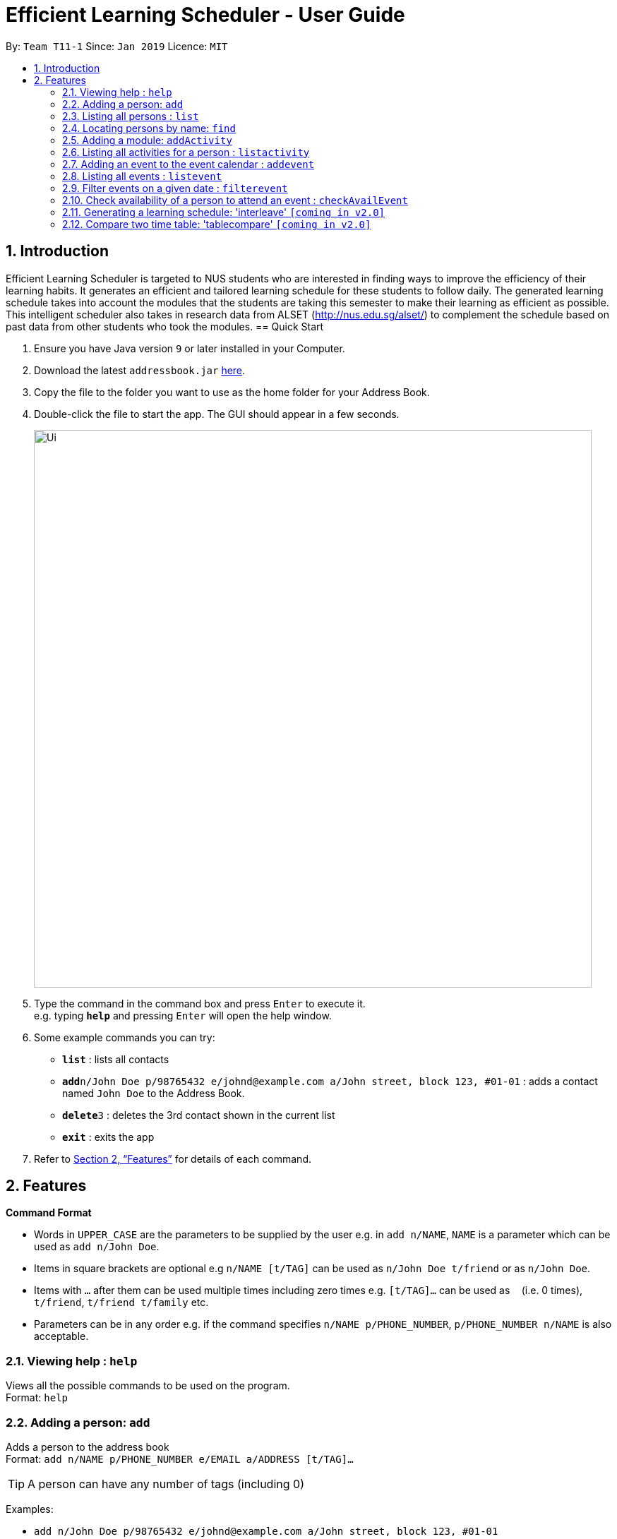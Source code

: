= Efficient Learning Scheduler - User Guide
:site-section: UserGuide
:toc:
:toc-title:
:toc-placement: preamble
:sectnums:
:imagesDir: images
:stylesDir: stylesheets
:xrefstyle: full
:experimental:
ifdef::env-github[]
:tip-caption: :bulb:
:note-caption: :information_source:
endif::[]
:repoURL: https://github.com/CS2113-AY1819S2-T11-1/main

By: `Team T11-1`      Since: `Jan 2019`      Licence: `MIT`

== Introduction

Efficient Learning Scheduler is targeted to NUS students who are interested in finding ways to improve the efficiency of their learning habits. It generates an efficient and tailored learning schedule for these students to follow daily. The generated learning schedule takes into account the modules that the students are taking this semester to make their learning as efficient as possible. This intelligent scheduler also takes in research data from ALSET (http://nus.edu.sg/alset/) to complement the schedule based on past data from other students who took the modules.
== Quick Start

.  Ensure you have Java version `9` or later installed in your Computer.
.  Download the latest `addressbook.jar` link:{repoURL}/releases[here].
.  Copy the file to the folder you want to use as the home folder for your Address Book.
.  Double-click the file to start the app. The GUI should appear in a few seconds.
+
image::Ui.png[width="790"]
+
.  Type the command in the command box and press kbd:[Enter] to execute it. +
e.g. typing *`help`* and pressing kbd:[Enter] will open the help window.
.  Some example commands you can try:

* *`list`* : lists all contacts
* **`add`**`n/John Doe p/98765432 e/johnd@example.com a/John street, block 123, #01-01` : adds a contact named `John Doe` to the Address Book.
* **`delete`**`3` : deletes the 3rd contact shown in the current list
* *`exit`* : exits the app

.  Refer to <<Features>> for details of each command.

[[Features]]
== Features

====
*Command Format*

* Words in `UPPER_CASE` are the parameters to be supplied by the user e.g. in `add n/NAME`, `NAME` is a parameter which can be used as `add n/John Doe`.
* Items in square brackets are optional e.g `n/NAME [t/TAG]` can be used as `n/John Doe t/friend` or as `n/John Doe`.
* Items with `…`​ after them can be used multiple times including zero times e.g. `[t/TAG]...` can be used as `{nbsp}` (i.e. 0 times), `t/friend`, `t/friend t/family` etc.
* Parameters can be in any order e.g. if the command specifies `n/NAME p/PHONE_NUMBER`, `p/PHONE_NUMBER n/NAME` is also acceptable.
====

=== Viewing help : `help`

Views all the possible commands to be used on the program. +
Format: `help`

=== Adding a person: `add`

Adds a person to the address book +
Format: `add n/NAME p/PHONE_NUMBER e/EMAIL a/ADDRESS [t/TAG]...`

[TIP]
A person can have any number of tags (including 0)

Examples:

* `add n/John Doe p/98765432 e/johnd@example.com a/John street, block 123, #01-01`
* `add n/Betsy Crowe t/friend e/betsycrowe@example.com a/Newgate Prison p/1234567 t/criminal`

=== Listing all persons : `list`

Shows a list of all persons in the address book. +
Format: `list`

=== Locating persons by name: `find`

Finds persons whose names contain any of the given keywords. +
Format: `find KEYWORD [MORE_KEYWORDS]`

****
* The search is case insensitive. e.g `hans` will match `Hans`
* The order of the keywords does not matter. e.g. `Hans Bo` will match `Bo Hans`
* Only the name is searched.
* Only full words will be matched e.g. `Han` will not match `Hans`
* Persons matching at least one keyword will be returned (i.e. `OR` search). e.g. `Hans Bo` will return `Hans Gruber`, `Bo Yang`
****

Examples:

* `find John` +
Returns `john` and `John Doe`
* `find Betsy Tim John` +
Returns any person having names `Betsy`, `Tim`, or `John`

// tag::addactivitycommand[]
=== Adding a module: `addActivity`

Adds a new activity into a person's timetable. The activity can be a module or an event. + 
Format: `addActivity PERSON_INDEX act/ACTIVITY_NAME day/DAY_INT time/TIME_INT` +
Example: `addActivity 1 act/CS2113 day/2 time/12`
// end::addactivitycommand[]

// tag::listactivitycommand[]
=== Listing all activities for a person : `listactivity`

Shows a list of all activities in the timetable of a specific person in the left panel of the application UI. The command is followed by an index of a person in the current person list to choose which person's timetable to be shown. +
Format: `listactivity PERSON_INDEX` +
Example: `listactivity 1`
// end::listactivitycommand[]

// tag::eventcommand[]
=== Adding an event to the event calendar : `addevent`

Adds an event to the event calendar. +
Format: `addevent ett/TITLE ed/DATE etm/TIME ev/VENUE \[eta/AUDIENCE] \[edc/DRESSCODE] \[eds/DESCRIPTION]`

[TIP]
Target audience, dress code and description are not compulsory. Event can still be added to the calendar without these attributes.

Examples:

* `addevent ett/UBS - Unlock Your Potential with us ed/01/04/2019 etm/15:00-16:00 ev/UBS Office eta/All Year 1 female students edc/Business Formal eds/Unlock Your Potential with us.`
* `addevent ett/Career Festival ed/05/06/2019 etm/10:00-12:00 ev/MPSH`

=== Listing all events : `listevent`

Shows a list of all events in the event calendar in the left panel of the application UI. +
Format: `listevent`

=== Filter events on a given date : `filterevent`

Shows a list of all events that are happening on a given date in the left panel of the application UI.

[TIP]
The date in the input has to follow the DD/MM/YYYY format. If not, an error message will be shown.

Format: `filterevent DATE` +
Example: `filterevent 15/04/2019`

=== Check availability of a person to attend an event : `checkAvailEvent`

Checks if a person can attend an event, i.e. checks if there is an activity in the person's timetable that clashes with the event. The choice of person and choice of event are done using the indexes of the person and event in the last shown list (left panel of the application UI). +
The results of this command will be shown in the Results Display part of the application UI (right below the Command Box).

[TIP]
The indexes must be lower than the size of the person and event list. If not, an error message will be shown.

Format: `checkAvailEvent person/PERSON_INDEX event/EVENT_INDEX` +
Example: `checkAvailEvent person/1 event/1`
// end::eventcommand[]

//tag::interleave[]
=== Generating a learning schedule: 'interleave' `[coming in v2.0]`

Generates a learning schedule based on the modules in the storage. A calendar week view will appear in the GUI as seen above in Section 2.
User would be able to generate a timetable based on the concept of interleaving.
During one of my interactions with Mr Fung from ALSET, he mentioned that students should study in settings that closely resembles exam settings.
That was what inspired this project and feature.
Thus, the default (and minimum) focus period is 30 mins (average human attention span) with 5 mins rest and maximum is 2 hours with 2 hours rest,
as most exams lasts 2 hours and occurring from either 9am-11am, 1pm-3pm and 5pm-7pm.
Format: interleave

====  Generate a interleaved schedule based on module codes `[coming in v?.?]`

Interleave each module with 30 mins blocks. Assume each module has 3 hours self study.

====  Include breaks between focus periods. `[coming in v?.?]`

====  Allow 30 mins <= focus period value <= 2 hours. `[coming in v?.?]`

====  Input module workloads for interleaving. `[coming in v?.?]`

====  Input module codes and timetable automatically interleaved from data from CORs. `[coming in v?.?]`

====  Sign in with student ID and timetable automatically interleaved from data from CORs `[coming in v?.?]`

====  Use the app to collect data anonymously on students users. `[coming in v?.?]`

Extract academic performance indicators anonymously from school database, then convert all these data into an analysable format for data analysis, trend finding etc.

====  Implement something to help students extend their focus period to maximum setting.  `[coming in v?.?]`
//end::interleave[]

==== Clearing all schedule: 'clear' `[coming in v2.0]`

Clears the learning schedule and deletes all existing modules in the database.
Format: clear

==== Undoing previous command: 'undo' `[coming in v2.0]`
Restores the learning schedule to the state before the previous undoable command was executed.
Format: undo

==== Redoing previous command: 'redo' `[coming in v2.0]`
Reverses the most recent undo command.
Format: redo

==== Exiting the program: 'exit'
Exits the Efficient Learning Scheduler.
Format: exit

=== Compare two time table: 'tablecompare' `[coming in v2.0]`
compare two time table to find the difference
Format:tablecompare

Examples:

* `delete 1` +
`list` +
`undo` (reverses the `delete 1` command) +

* `select 1` +
`list` +
`undo` +
The `undo` command fails as there are no undoable commands executed previously.

* `delete 1` +
`clear` +
`undo` (reverses the `clear` command) +
`undo` (reverses the `delete 1` command) +

==== Redoing the previously undone command : `redo`

Reverses the most recent `undo` command. +
Format: `redo`

Examples:

* `delete 1` +
`undo` (reverses the `delete 1` command) +
`redo` (reapplies the `delete 1` command) +

* `delete 1` +
`redo` +
The `redo` command fails as there are no `undo` commands executed previously.

* `delete 1` +
`clear` +
`undo` (reverses the `clear` command) +
`undo` (reverses the `delete 1` command) +
`redo` (reapplies the `delete 1` command) +
`redo` (reapplies the `clear` command) +
// end::undoredo[]

==== Clearing all entries : `clear` `[coming in v2.0]`

Clears all entries from the address book. +
Alias command: 'c' +
Format: `clear`




